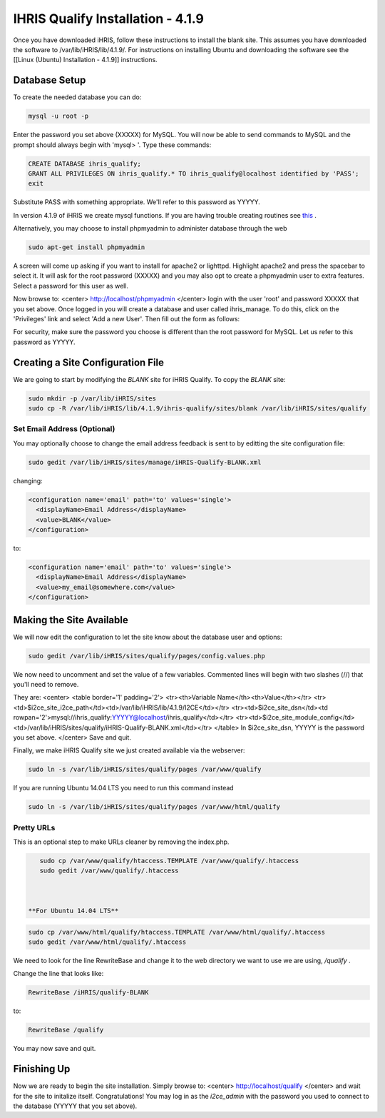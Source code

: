 IHRIS Qualify Installation - 4.1.9
==================================

Once you have downloaded iHRIS, follow these instructions to install the blank site.  This assumes you have downloaded the software to /var/lib/iHRIS/lib/4.1.9/.  For instructions on installing Ubuntu and downloading the software see the [[Linux (Ubuntu) Installation - 4.1.9]] instructions.


Database Setup
^^^^^^^^^^^^^^

To create the needed database you can do:


.. code-block:: bash

    mysql -u root -p
    

Enter the password you set above (XXXXX) for MySQL.  You will now be able to send commands to MySQL and the prompt should always begin with 'mysql> '.  Type these commands:


.. code-block:: mysql

    CREATE DATABASE ihris_qualify;
    GRANT ALL PRIVILEGES ON ihris_qualify.* TO ihris_qualify@localhost identified by 'PASS';
    exit
    

Substitute PASS with something appropriate.  We'll refer to this password as YYYYY.

In version 4.1.9 of iHRIS we create mysql functions.  If you are having trouble creating routines see  `this <http://www.ispirer.com/wiki/sqlways/troubleshooting-guide/mysql/import/binary-logging>`_ .

Alternatively, you may choose to install phpmyadmin to administer database through the web


.. code-block:: bash

    sudo apt-get install phpmyadmin
    

A screen will come up asking if you want to install for apache2 or lighttpd.  Highlight apache2 and press the spacebar to select it.  It will ask for the root password (XXXXX) and you may also opt to create a phpmyadmin user to extra features.  Select a password for this user as well.

Now browse to:
<center>
http://localhost/phpmyadmin
</center>
login with the user 'root' and password XXXXX that you set above.  Once logged in you will create a database and user called ihris_manage.  To
do this, click on  the 'Privileges' link and select 'Add a new User'. Then fill out the form as follows:

.. image:: images/Phpmyadmin_create_user_Qualify.gif
    :align: center

  

For security, make sure the password you choose is different than the root password for MySQL.  Let us refer to this password as YYYYY.


Creating a Site Configuration File
^^^^^^^^^^^^^^^^^^^^^^^^^^^^^^^^^^

We are going to start by modifying the *BLANK*  site for iHRIS Qualify.  To copy the *BLANK*  site:


.. code-block:: bash

    sudo mkdir -p /var/lib/iHRIS/sites
    sudo cp -R /var/lib/iHRIS/lib/4.1.9/ihris-qualify/sites/blank /var/lib/iHRIS/sites/qualify
    



Set Email Address (Optional)
~~~~~~~~~~~~~~~~~~~~~~~~~~~~
You may optionally choose to  change the email address feedback is sent to by editting the site configuration file:


.. code-block:: bash

    sudo gedit /var/lib/iHRIS/sites/manage/iHRIS-Qualify-BLANK.xml
    

changing:


.. code-block:: xml

    <configuration name='email' path='to' values='single'>
      <displayName>Email Address</displayName>
      <value>BLANK</value>
    </configuration>
    

to:


.. code-block:: xml

    <configuration name='email' path='to' values='single'>
      <displayName>Email Address</displayName>
      <value>my_email@somewhere.com</value>
    </configuration>
    



Making the Site Available
^^^^^^^^^^^^^^^^^^^^^^^^^

We will now edit the configuration to let the site know about the database user and options:


.. code-block:: bash

    sudo gedit /var/lib/iHRIS/sites/qualify/pages/config.values.php
    

We now need to uncomment and set the value of a few variables.  Commented lines will begin with two slashes (//) that you'll need to remove.

They are:
<center>
<table border='1' padding='2'>
<tr><th>Variable Name</th><th>Value</th></tr>
<tr><td>$i2ce_site_i2ce_path</td><td>/var/lib/iHRIS/lib/4.1.9/I2CE</td></tr>
<tr><td>$i2ce_site_dsn</td><td rowpan='2'>mysql://ihris_qualify:YYYYY@localhost/ihris_qualify</td></tr>
<tr><td>$i2ce_site_module_config</td><td>/var/lib/iHRIS/sites/qualify/iHRIS-Qualify-BLANK.xml</td></tr>
</table>
In $i2ce_site_dsn,  YYYYY is the password you set above.
</center>
Save and quit.

Finally, we make iHRIS Qualify site we just created available via the webserver:


.. code-block:: bash

    sudo ln -s /var/lib/iHRIS/sites/qualify/pages /var/www/qualify
    


If you are running Ubuntu 14.04 LTS you need to run this command instead


.. code-block:: bash

    sudo ln -s /var/lib/iHRIS/sites/qualify/pages /var/www/html/qualify
    


Pretty URLs
~~~~~~~~~~~
This is an optional step to make URLs cleaner by removing the index.php.


.. code-block:: bash

    sudo cp /var/www/qualify/htaccess.TEMPLATE /var/www/qualify/.htaccess
    sudo gedit /var/www/qualify/.htaccess
    


 **For Ubuntu 14.04 LTS** 


.. code-block:: bash

    sudo cp /var/www/html/qualify/htaccess.TEMPLATE /var/www/html/qualify/.htaccess
    sudo gedit /var/www/html/qualify/.htaccess
    


We need to look for the line RewriteBase and change it to the web directory we want to use we are using,  */qualify* .  

Change the line that looks like:


.. code-block:: apache

        RewriteBase /iHRIS/qualify-BLANK
    

to:


.. code-block:: apache

        RewriteBase /qualify
    

You may now save and quit.


Finishing Up
^^^^^^^^^^^^
Now we are ready to begin the site installation.  Simply browse to:
<center>
http://localhost/qualify
</center>
and wait for the site to initalize itself.  Congratulations!  You may log in as the *i2ce_admin*  with the password you used to connect to the database (YYYYY that you set above).


